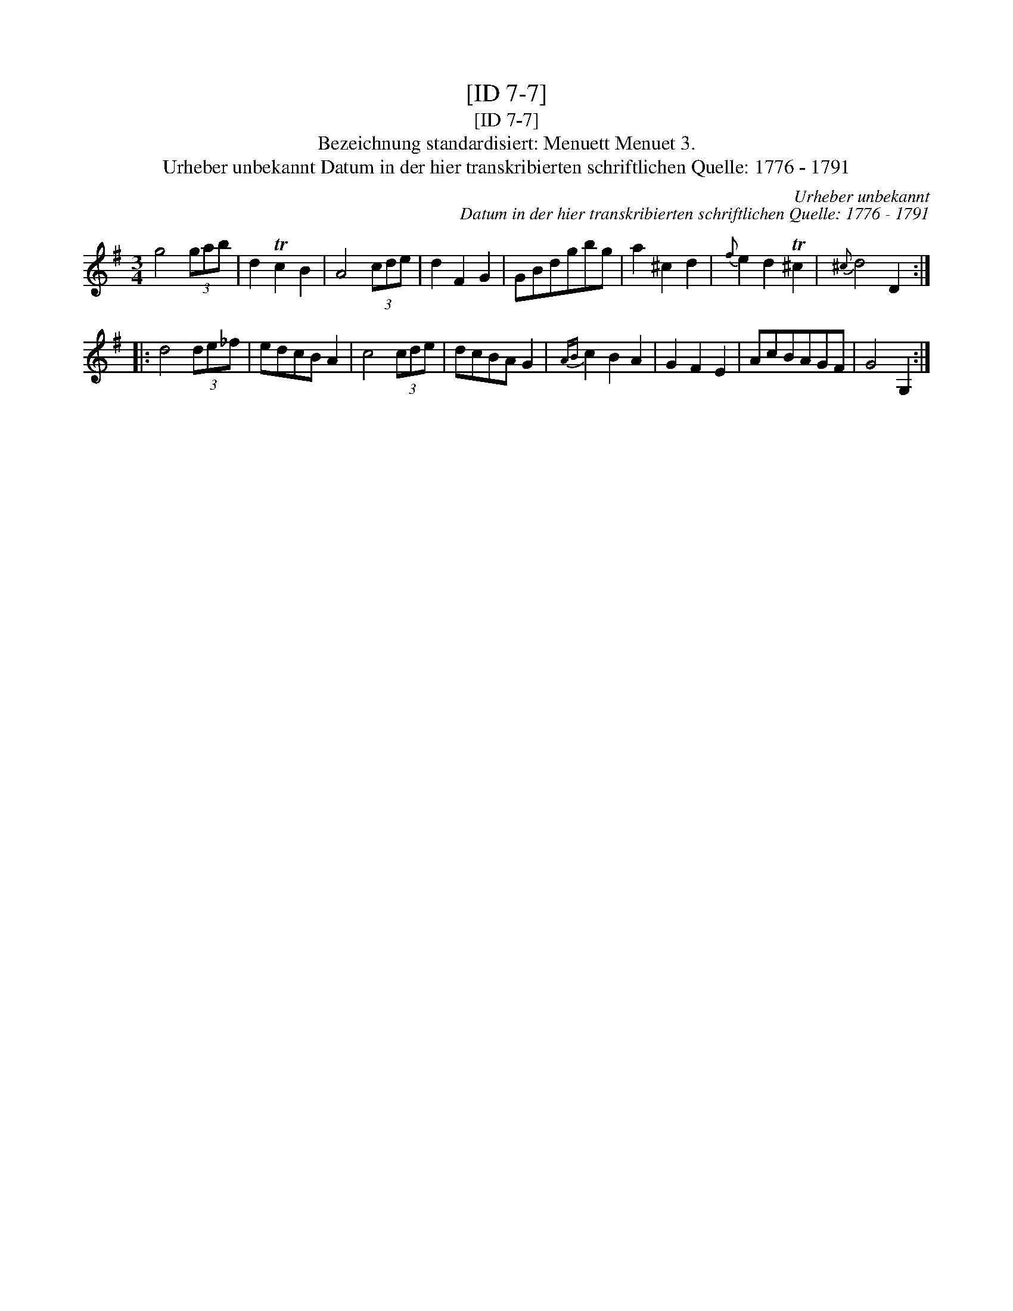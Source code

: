 X:1
T:[ID 7-7]
T:[ID 7-7]
T:Bezeichnung standardisiert: Menuett Menuet 3.
T:Urheber unbekannt Datum in der hier transkribierten schriftlichen Quelle: 1776 - 1791
C:Urheber unbekannt
C:Datum in der hier transkribierten schriftlichen Quelle: 1776 - 1791
L:1/8
M:3/4
K:G
V:1 treble 
V:1
 g4 (3gab | d2 Tc2 B2 | A4 (3cde | d2 F2 G2 | GBdgbg | a2 ^c2 d2 |{f} e2 d2 T^c2 |{^c} d4 D2 :: %8
 d4 (3de_f | edcB A2 | c4 (3cde | dcBA G2 |{AB} c2 B2 A2 | G2 F2 E2 | AcBAGF | G4 G,2 :| %16

